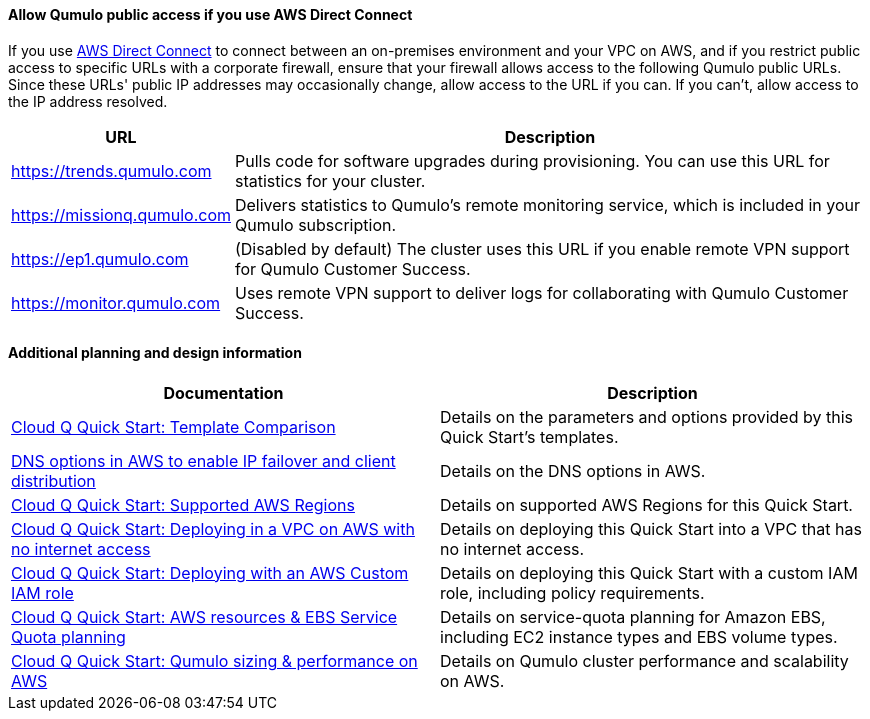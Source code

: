 ==== Allow Qumulo public access if you use AWS Direct Connect

If you use https://aws.amazon.com/directconnect/[AWS Direct Connect^] to connect between an on-premises environment and your VPC on AWS, and if you restrict public access to specific URLs with a corporate firewall, ensure that your firewall allows access to the following Qumulo public URLs. Since these URLs' public IP addresses may occasionally change, allow access to the URL if you can. If you can't, allow access to the IP address resolved.

[cols="1,3"]
|===
|URL |Description

// Space needed to maintain table headers
|https://trends.qumulo.com | Pulls code for software upgrades during provisioning. You can use this URL for statistics for your cluster.
|https://missionq.qumulo.com | Delivers statistics to Qumulo's remote monitoring service, which is included in your Qumulo subscription.
|https://ep1.qumulo.com | (Disabled by default) The cluster uses this URL if you enable remote VPN support for Qumulo Customer Success.
|https://monitor.qumulo.com |Uses remote VPN support to deliver logs for collaborating with Qumulo Customer Success.
|===

==== Additional planning and design information

[cols="1,1"]
|===
|Documentation |Description

// Space needed to maintain table headers
|https://github.com/qumulo/aws-quickstart-cloud-q/blob/main/supplemental-docs/template-comparison.pdf[Cloud Q Quick Start: Template Comparison^]| Details on the parameters and options provided by this Quick Start's templates.
|https://qumulo.com/resources/qumulo-dns-options-in-aws/[DNS options in AWS to enable IP failover and client distribution^] | Details on the DNS options in AWS.
|https://github.com/qumulo/aws-quickstart-cloud-q/blob/main/supplemental-docs/supported-regions.pdf[Cloud Q Quick Start: Supported AWS Regions^] | Details on supported AWS Regions for this Quick Start.
|https://github.com/qumulo/aws-quickstart-cloud-q/blob/main/supplemental-docs/deploying-without-inet.pdf[Cloud Q Quick Start: Deploying in a VPC on AWS with no internet access^] | Details on deploying this Quick Start into a VPC that has no internet access.
|https://github.com/qumulo/aws-quickstart-cloud-q/blob/main/supplemental-docs/deploying-with-custom-iam-role.pdf[Cloud Q Quick Start: Deploying with an AWS Custom IAM role^] | Details on deploying this Quick Start with a custom IAM role, including policy requirements.
|https://github.com/qumulo/aws-quickstart-cloud-q/blob/main/supplemental-docs/resources-ebs-quota-planning.pdf[Cloud Q Quick Start: AWS resources & EBS Service Quota planning^] | Details on service-quota planning for Amazon EBS, including EC2 instance types and EBS volume types.
|https://github.com/qumulo/aws-quickstart-cloud-q/blob/main/supplemental-docs/qumulo-sizing-performance.pdf[Cloud Q Quick Start: Qumulo sizing & performance on AWS^] | Details on Qumulo cluster performance and scalability on AWS.
|===